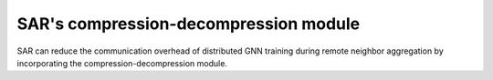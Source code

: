 .. _sar-compression:

SAR's compression-decompression module
=======================================
SAR can reduce the communication overhead of distributed GNN training during remote neighbor aggregation by incorporating the compression-decompression module.
